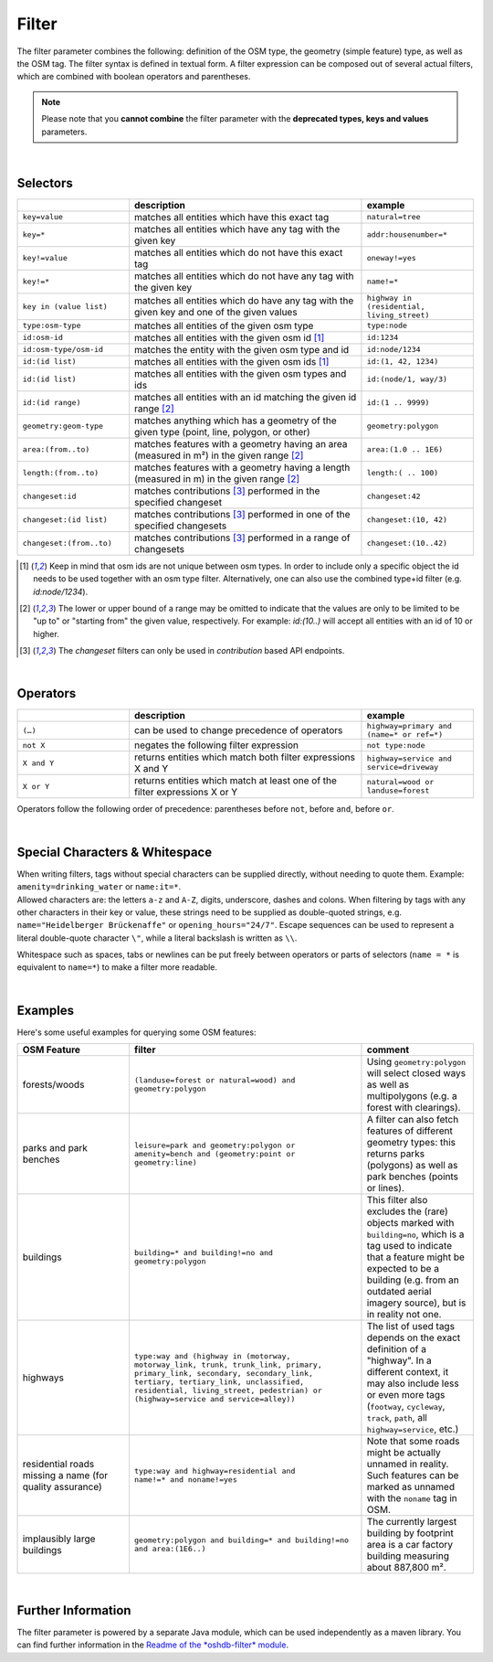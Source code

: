 Filter
======

The filter parameter combines the following: definition of the OSM type, 
the geometry (simple feature) type, as well as the OSM tag. The filter syntax is defined in textual form. 
A filter expression can be composed out of several actual filters, which are combined with boolean operators and parentheses.

.. note:: Please note that you **cannot combine**
          the filter parameter with the **deprecated types, keys and values** parameters.

|

Selectors
---------

.. table::
    :widths: 24 50 24

    +-------------------------+------------------------------------+------------------------+
    |                         | **description**                    | **example**            |
    +=========================+====================================+========================+
    | ``key=value``           | matches all entities which         | ``natural=tree``       |
    |                         | have this exact tag                |                        |
    +-------------------------+------------------------------------+------------------------+
    | ``key=*``               | matches all entities which have    | ``addr:housenumber=*`` |
    |                         | any tag with the given key         |                        |
    +-------------------------+------------------------------------+------------------------+
    | ``key!=value``          | matches all entities               | ``oneway!=yes``        |
    |                         | which do not have                  |                        |
    |                         | this exact tag                     |                        |
    +-------------------------+------------------------------------+------------------------+
    | ``key!=*``              | matches all entities which do not  | ``name!=*``            |
    |                         | have any tag with the given key    |                        |
    +-------------------------+------------------------------------+------------------------+
    | ``key in (value list)`` | matches all entities which do      | ``highway in``         |
    |                         | have any tag with the given key    | ``(residential,        |
    |                         | and one of the given values        | living_street)``       |
    +-------------------------+------------------------------------+------------------------+
    | ``type:osm-type``       | matches all entities of the        | ``type:node``          |
    |                         | given osm type                     |                        |
    +-------------------------+------------------------------------+------------------------+
    | ``id:osm-id``           | matches all entities with the      | ``id:1234``            |
    |                         | given osm id [1]_                  |                        |
    +-------------------------+------------------------------------+------------------------+
    | ``id:osm-type/osm-id``  | matches the entity with the given  | ``id:node/1234``       |
    |                         | osm type and id                    |                        |
    +-------------------------+------------------------------------+------------------------+
    | ``id:(id list)``        | matches all entities with the      | ``id:(1, 42, 1234)``   |
    |                         | given osm ids [1]_                 |                        |
    +-------------------------+------------------------------------+------------------------+
    | ``id:(id list)``        | matches all entities with the      | ``id:(node/1, way/3)`` |
    |                         | given osm types and ids            |                        |
    +-------------------------+------------------------------------+------------------------+
    | ``id:(id range)``       | matches all entities with an id    | ``id:(1 .. 9999)``     |
    |                         | matching the given id range [2]_   |                        |
    +-------------------------+------------------------------------+------------------------+
    | ``geometry:geom-type``  | matches anything which has a       | ``geometry:polygon``   |
    |                         | geometry of the given type         |                        |
    |                         | (point, line, polygon, or other)   |                        |
    +-------------------------+------------------------------------+------------------------+
    | ``area:(from..to)``     | matches features with a geometry   | ``area:(1.0 .. 1E6)``  |
    |                         | having an area (measured in m²)    |                        |
    |                         | in the given range [2]_            |                        |
    +-------------------------+------------------------------------+------------------------+
    | ``length:(from..to)``   | matches features with a geometry   | ``length:( .. 100)``   |
    |                         | having a length (measured in m)    |                        |
    |                         | in the given range [2]_            |                        |
    +-------------------------+------------------------------------+------------------------+
    | ``changeset:id``        | matches contributions [3]_         | ``changeset:42``       |
    |                         | performed in the specified         |                        |
    |                         | changeset                          |                        |
    +-------------------------+------------------------------------+------------------------+
    | ``changeset:(id list)`` | matches contributions [3]_         | ``changeset:(10, 42)`` |
    |                         | performed in one of the            |                        |
    |                         | specified changesets               |                        |
    +-------------------------+------------------------------------+------------------------+
    | ``changeset:(from..to)``| matches contributions [3]_         | ``changeset:(10..42)`` |
    |                         | performed in a range of            |                        |
    |                         | changesets                         |                        |
    +-------------------------+------------------------------------+------------------------+
.. [1] Keep in mind that osm ids are not unique between osm types. In order to include only a specific object the id needs to be used together with an osm type filter. Alternatively, one can also use the combined type+id filter (e.g. `id:node/1234`).
.. [2] The lower or upper bound of a range may be omitted to indicate that the values are only to be limited to be "up to" or "starting from" the given value, respectively. For example: `id:(10..)` will accept all entities with an id of 10 or higher.
.. [3] The `changeset` filters can only be used in `contribution` based API endpoints.

|

Operators
---------

.. table::
    :widths: 24 50 24

    +------------------------+------------------------------------+------------------------+
    |                        | **description**                    | **example**            |
    +========================+====================================+========================+
    | ``(…)``                | can be used to change              | ``highway=primary and  |
    |                        | precedence of operators            | (name=* or ref=*)``    |
    +------------------------+------------------------------------+------------------------+
    | ``not X``              | negates the following filter       | ``not type:node``      |
    |                        | expression                         |                        |
    +------------------------+------------------------------------+------------------------+
    | ``X and Y``            | returns entities which match       | ``highway=service and  |
    |                        | both filter expressions X and Y    | service=driveway``     |
    +------------------------+------------------------------------+------------------------+
    | ``X or Y``             | returns entities which match at    | ``natural=wood or      |
    |                        | least one of the filter            | landuse=forest``       |
    |                        | expressions X or Y                 |                        |
    +------------------------+------------------------------------+------------------------+

Operators follow the following order of precedence: parentheses before ``not``, before ``and``, before ``or``.

|

Special Characters & Whitespace
-------------------------------

| When writing filters, tags without special characters can be supplied directly, without needing 
  to quote them. Example: ``amenity=drinking_water`` or ``name:it=*``. 
| Allowed characters are: the letters ``a-z`` and ``A-Z``, digits, underscore, dashes and colons.
  When filtering by tags with any other characters in their key or value, these strings need to be supplied as
  double-quoted strings, e.g. ``name="Heidelberger Brückenaffe"`` or ``opening_hours="24/7"``. Escape sequences can be used to
  represent a literal double-quote character ``\"``, while a literal backslash is written as ``\\``.


Whitespace such as spaces, tabs or newlines can be put freely between operators or parts of selectors (``name = *`` is
equivalent to ``name=*``) to make a filter more readable.

|

Examples
--------

Here's some useful examples for querying some OSM features:

.. table::
    :widths: 24 50 24

    +------------------+--------------------------------------------------------+------------------------------+
    | **OSM Feature**  | **filter**                                             | **comment**                  |
    +==================+========================================================+==============================+
    | forests/woods    | | ``(landuse=forest or natural=wood) and``             | Using                        |
    |                  | | ``geometry:polygon``                                 | ``geometry:polygon`` will    |
    |                  |                                                        | select closed ways as        |
    |                  |                                                        | well as multipolygons        |
    |                  |                                                        | (e.g. a forest with          |
    |                  |                                                        | clearings).                  |
    +------------------+--------------------------------------------------------+------------------------------+
    | parks and        | | ``leisure=park and geometry:polygon or``             | A filter can also fetch      |
    | park benches     | | ``amenity=bench and (geometry:point or``             | features of different        |
    |                  | | ``geometry:line)``                                   | geometry types: this         |
    |                  |                                                        | returns parks                |
    |                  |                                                        | (polygons) as well as        |
    |                  |                                                        | park benches (points or      |
    |                  |                                                        | lines).                      |
    +------------------+--------------------------------------------------------+------------------------------+
    | buildings        | | ``building=* and building!=no and``                  | This filter also             |
    |                  | | ``geometry:polygon``                                 | excludes the (rare)          |
    |                  |                                                        | objects marked with          |
    |                  |                                                        | ``building=no``, which is    |
    |                  |                                                        | a tag used to indicate       |
    |                  |                                                        | that a feature might be      |
    |                  |                                                        | expected to be a             |
    |                  |                                                        | building (e.g. from an       |
    |                  |                                                        | outdated aerial imagery      |
    |                  |                                                        | source), but is in reality   |
    |                  |                                                        | not one.                     |
    +------------------+--------------------------------------------------------+------------------------------+
    | highways         | | ``type:way and (highway in (motorway,``              | The list of used tags        |
    |                  | | ``motorway_link, trunk, trunk_link, primary,``       | depends on the exact         |
    |                  | | ``primary_link, secondary, secondary_link,``         | definition of a              |
    |                  | | ``tertiary, tertiary_link, unclassified,``           | "highway". In a              |
    |                  | | ``residential, living_street, pedestrian) or``       | different context, it may    |
    |                  | | ``(highway=service and service=alley))``             | also include less or even    |
    |                  |                                                        | more tags                    |
    |                  |                                                        | (``footway``, ``cycleway``,  |
    |                  |                                                        | ``track``, ``path``, all     |
    |                  |                                                        | ``highway=service``, etc.)   |
    +------------------+--------------------------------------------------------+------------------------------+
    | residential      | | ``type:way and highway=residential and``             | Note that some roads         |
    | roads missing    | | ``name!=* and noname!=yes``                          | might be actually            |
    | a name (for      |                                                        | unnamed in reality.          |
    | quality          |                                                        | Such features can be         |
    | assurance)       |                                                        | marked as unnamed            |
    |                  |                                                        | with the ``noname`` tag      |
    |                  |                                                        | in OSM.                      |
    +------------------+--------------------------------------------------------+------------------------------+
    | implausibly      | | ``geometry:polygon and building=* and building!=no`` | The currently largest        |
    | large            | | ``and area:(1E6..)``                                 | building by footprint area   |
    | buildings        |                                                        | is a car factory building    |
    |                  |                                                        | measuring about 887,800 m².  |
    +------------------+--------------------------------------------------------+------------------------------+
     
|

Further Information
-------------------

The filter parameter is powered by a separate Java module, which can be used independently as a maven library.
You can find further information in the `Readme of the *oshdb-filter* module <https://github.com/GIScience/oshdb/tree/master/oshdb-filter>`_.
